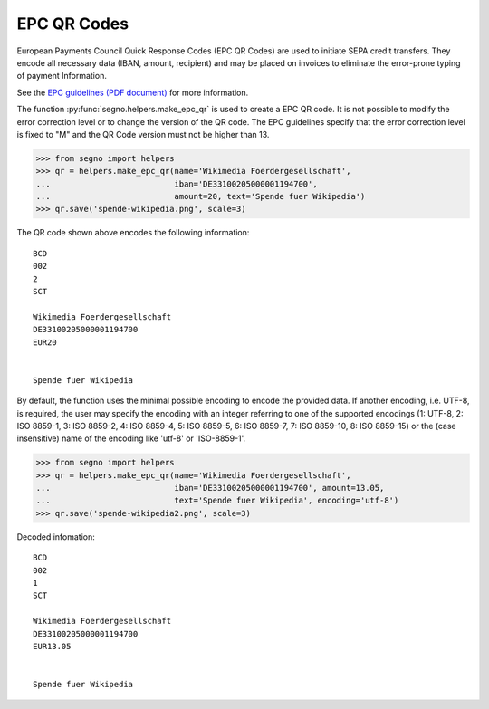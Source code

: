 EPC QR Codes
============

European Payments Council Quick Response Codes (EPC QR Codes) are used to
initiate SEPA credit transfers. They encode all necessary data (IBAN, amount,
recipient) and may be placed on invoices to eliminate the error-prone typing
of payment Information.

See the `EPC guidelines (PDF document) <https://www.europeanpaymentscouncil.eu/sites/default/files/KB/files/EPC069-12%20v2.1%20Quick%20Response%20Code%20-%20Guidelines%20to%20Enable%20the%20Data%20Capture%20for%20the%20Initiation%20of%20a%20SCT.pdf>`_
for more information.

The function :py:func:`segno.helpers.make_epc_qr` is used to create a EPC QR code.
It is not possible to modify the error correction level or to change the version
of the QR code. The EPC guidelines specify that the error correction level is
fixed to "M" and the QR Code version must not be higher than 13.

.. code-block:: python

    >>> from segno import helpers
    >>> qr = helpers.make_epc_qr(name='Wikimedia Foerdergesellschaft',
    ...                          iban='DE33100205000001194700',
    ...                          amount=20, text='Spende fuer Wikipedia')
    >>> qr.save('spende-wikipedia.png', scale=3)

.. image:: _static/epc/spende-wikipedia.png
    :alt: EPC QR code

The QR code shown above encodes the following information::

    BCD
    002
    2
    SCT

    Wikimedia Foerdergesellschaft
    DE33100205000001194700
    EUR20


    Spende fuer Wikipedia

By default, the function uses the minimal possible encoding to encode the
provided data. If another encoding, i.e. UTF-8, is required, the user may specify
the encoding with an integer referring to one of the supported encodings
(1: UTF-8, 2: ISO 8859-1, 3: ISO 8859-2, 4: ISO 8859-4, 5: ISO 8859-5,
6: ISO 8859-7, 7: ISO 8859-10, 8: ISO 8859-15) or the (case insensitive) name
of the encoding like 'utf-8' or 'ISO-8859-1'.


.. code-block:: python

    >>> from segno import helpers
    >>> qr = helpers.make_epc_qr(name='Wikimedia Foerdergesellschaft',
    ...                          iban='DE33100205000001194700', amount=13.05,
    ...                          text='Spende fuer Wikipedia', encoding='utf-8')
    >>> qr.save('spende-wikipedia2.png', scale=3)

.. image:: _static/epc/spende-wikipedia2.png
    :alt: EPC QR Code

Decoded infomation::

    BCD
    002
    1
    SCT

    Wikimedia Foerdergesellschaft
    DE33100205000001194700
    EUR13.05


    Spende fuer Wikipedia

